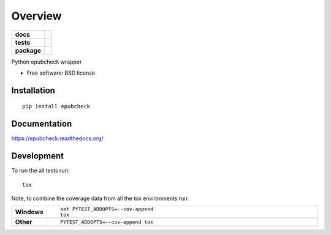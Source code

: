 ========
Overview
========

.. start-badges

.. list-table::
    :stub-columns: 1

    * - docs
      - |docs|
    * - tests
      - | |travis| |appveyor|
        | |codecov|
    * - package
      - |version| |downloads| |wheel| |supported-versions| |supported-implementations|

.. |docs| image:: https://readthedocs.org/projects/epubcheck/badge/?style=flat
    :target: https://readthedocs.org/projects/epubcheck
    :alt: Documentation Status

.. |travis| image:: https://travis-ci.org/titusz/epubcheck.svg?branch=master
    :alt: Travis-CI Build Status
    :target: https://travis-ci.org/titusz/epubcheck

.. |appveyor| image:: https://ci.appveyor.com/api/projects/status/github/titusz/epubcheck?branch=master&svg=true
    :alt: AppVeyor Build Status
    :target: https://ci.appveyor.com/project/titusz/epubcheck

.. |codecov| image:: https://codecov.io/github/titusz/epubcheck/coverage.svg?branch=master
    :alt: Coverage Status
    :target: https://codecov.io/github/titusz/epubcheck

.. |version| image:: https://img.shields.io/pypi/v/epubcheck.svg?style=flat
    :alt: PyPI Package latest release
    :target: https://pypi.python.org/pypi/epubcheck

.. |downloads| image:: https://img.shields.io/pypi/dm/epubcheck.svg?style=flat
    :alt: PyPI Package monthly downloads
    :target: https://pypi.python.org/pypi/epubcheck

.. |wheel| image:: https://img.shields.io/pypi/wheel/epubcheck.svg?style=flat
    :alt: PyPI Wheel
    :target: https://pypi.python.org/pypi/epubcheck

.. |supported-versions| image:: https://img.shields.io/pypi/pyversions/epubcheck.svg?style=flat
    :alt: Supported versions
    :target: https://pypi.python.org/pypi/epubcheck

.. |supported-implementations| image:: https://img.shields.io/pypi/implementation/epubcheck.svg?style=flat
    :alt: Supported implementations
    :target: https://pypi.python.org/pypi/epubcheck


.. end-badges

Python epubcheck wrapper

* Free software: BSD license

Installation
============

::

    pip install epubcheck

Documentation
=============

https://epubcheck.readthedocs.org/

Development
===========

To run the all tests run::

    tox

Note, to combine the coverage data from all the tox environments run:

.. list-table::
    :widths: 10 90
    :stub-columns: 1

    - - Windows
      - ::

            set PYTEST_ADDOPTS=--cov-append
            tox

    - - Other
      - ::

            PYTEST_ADDOPTS=--cov-append tox

